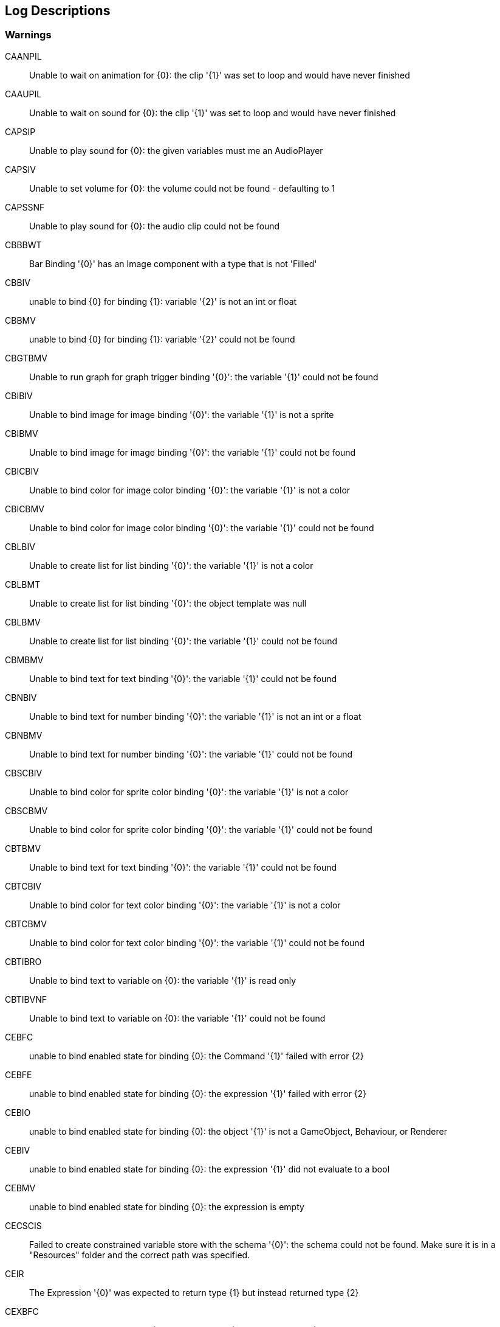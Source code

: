 [#manual/log-descriptions]
## Log Descriptions

### Warnings

CAANPIL:: Unable to wait on animation for {0}: the clip '{1}' was set to loop and would have never finished
--
--

CAAUPIL:: Unable to wait on sound for {0}: the clip '{1}' was set to loop and would have never finished
--
--

CAPSIP:: Unable to play sound for {0}: the given variables must me an AudioPlayer
--
--

CAPSIV:: Unable to set volume for {0}: the volume could not be found - defaulting to 1
--
--

CAPSSNF:: Unable to play sound for {0}: the audio clip could not be found
--
--

CBBBWT:: Bar Binding '{0}' has an Image component with a type that is not 'Filled'
--
--

CBBIV:: unable to bind {0} for binding {1}: variable '{2}' is not an int or float
--
--

CBBMV:: unable to bind {0} for binding {1}: variable '{2}' could not be found
--
--

CBGTBMV:: Unable to run graph for graph trigger binding '{0}': the variable '{1}' could not be found
--
--

CBIBIV:: Unable to bind image for image binding '{0}': the variable '{1}' is not a sprite
--
--

CBIBMV:: Unable to bind image for image binding '{0}': the variable '{1}' could not be found
--
--

CBICBIV:: Unable to bind color for image color binding '{0}': the variable '{1}' is not a color
--
--

CBICBMV:: Unable to bind color for image color binding '{0}': the variable '{1}' could not be found
--
--

CBLBIV:: Unable to create list for list binding '{0}': the variable '{1}' is not a color
--
--

CBLBMT:: Unable to create list for list binding '{0}': the object template was null
--
--

CBLBMV:: Unable to create list for list binding '{0}': the variable '{1}' could not be found
--
--

CBMBMV:: Unable to bind text for text binding '{0}': the variable '{1}' could not be found
--
--

CBNBIV:: Unable to bind text for number binding '{0}': the variable '{1}' is not an int or a float
--
--

CBNBMV:: Unable to bind text for number binding '{0}': the variable '{1}' could not be found
--
--

CBSCBIV:: Unable to bind color for sprite color binding '{0}': the variable '{1}' is not a color
--
--

CBSCBMV:: Unable to bind color for sprite color binding '{0}': the variable '{1}' could not be found
--
--

CBTBMV:: Unable to bind text for text binding '{0}': the variable '{1}' could not be found
--
--

CBTCBIV:: Unable to bind color for text color binding '{0}': the variable '{1}' is not a color
--
--

CBTCBMV:: Unable to bind color for text color binding '{0}': the variable '{1}' could not be found
--
--

CBTIBRO:: Unable to bind text to variable on {0}: the variable '{1}' is read only
--
--

CBTIBVNF:: Unable to bind text to variable on {0}: the variable '{1}' could not be found
--
--

CEBFC:: unable to bind enabled state for binding {0}: the Command '{1}' failed with error {2}
--
--

CEBFE:: unable to bind enabled state for binding {0}: the expression '{1}' failed with error {2}
--
--

CEBIO:: unable to bind enabled state for binding {0): the object '{1}' is not a GameObject, Behaviour, or Renderer
--
--

CEBIV:: unable to bind enabled state for binding {0}: the expression '{1}' did not evaluate to a bool
--
--

CEBMV:: unable to bind enabled state for binding {0}: the expression is empty
--
--

CECSCIS:: Failed to create constrained variable store with the schema '{0}': the schema could not be found. Make sure it is in a "Resources" folder and the correct path was specified.
--
--

CEIR:: The Expression '{0}' was expected to return type {1} but instead returned type {2}
--
--

CEXBFC:: unable to bind text for binding {0}: the Command '{1}' failed with error {2}
--
--

CEXBFE:: unable to bind text for binding {0}: the expression '{1}' failed with error {2}
--
--

CEXBMV:: unable to bind text for binding {0}: the expression is empty
--
--

CIGNIA:: failed to assign to variable '{0}': the variable has an incompatible type
--
--

CIGNIE:: failed to resolve variable '{0}' on node '{1}': the variable has enum type {2} and should have enum type {3}
--
--

CIGNIO:: failed to resolve variable '{0}' on node '{1}': the object is a {2} and cannot be converted to a {3}
--
--

CIGNIV:: failed to resolve variable '{0}' on node '{1}': the variable has type {2} and should have type {3}
--
--

CIGNMA:: failed to assign to variable '{0}': the variable could not be found
--
--

CIGNMV:: failed to resolve variable '{0}' on node '{1}': the variable could not be found
--
--

CIGNROA:: failed to assign to variable '{0}': the variable is read only
--
--

CIMMV:: Unable to set text on message '{0}': the variable '{1}' could not be found
--
--

CNCCMNIOT:: Unable to call method for {0}: the Target '{1}' was not of type '{2}'
--
--

CNCGPNIOT:: Unable to get property for {0}: the Target '{1}' was not of type '{2}'
--
--

CNCSPNIOT:: Unable to set property for {0}: the Target '{1}' was not of type '{2}'
--
--

CNSLS:: Unable to load scene for {0}: the scene '{1}' could not be found. Make sure this variable refers to an int or a string
--
--

CNSUS:: Unable to unload scene for {0}: the scene '{1}' could not be found. Make sure this variable refers to an int or a string
--
--

CSBIV:: unable to bind sprite for binding {0}: variable '{1}' is not a Sprite
--
--

CSBMV:: unable to bind sprite for binding {0}: variable '{1}' could not be found
--
--

CSCIE:: Failed to expand item {0}: the variable '{1}' is not an IVariableList
--
--

CTMIA:: this TransitionRenderer has already been added
--
--

CTMIR:: this TransitionRenderer has not been added
--
--

CWWIW:: unable to watch variable {0} of type {1} - only variable stores can be watched
--
--

CWWMW:: unable to find variable {0} to watch
--
--

### Errors

CCEE:: Failed to execute Command '{0}' on '{1}': {2}
--
--

CCIGPF:: Failed to process Node '{0}': the Node yielded a value other than null or IEnumerator
--
--

CCNMF:: failed to set target: unable to find field {0} for instruction graph node {1}
--
--

CCNMI:: failed to set target: index {0} is out of range for instruction graph node {1}
--
--

CCNMK:: failed to set target: unable to find key {0} for instruction graph node {1}
--
--

CCSONIO:: failed to create object for {0}: an object of type '{1}' could not be instantiated
--
--

CCSONIT:: failed to create object for {0}: the type '{1}' could not be found
--
--

CEEE:: Failed to execute Expression '{0}' on '{1}': {2}
--
--

CELDK:: Failed to add keyword '{0}': a keyword with the same text has already been added
--
--

CELDL:: Failed to add constant '{0}': a constant with the same text has already been added
--
--

CEPDC:: Failed to add Command '{0}': a Command with the same name has already been added
--
--

CEPDIO:: Failed to add infix operator '{0}': an infix operator with the same symbol has already been added
--
--

CEPDPO:: Failed to add prefix operator '{0}': a prefix operator with the same symbol has already been added
--
--

CEPE:: Failed to parse Expression at location {1} ({2}): {3}
Expression: {0}
--
--

CEPMC:: Failed to remove Command '{0}': a Command with the same name has not been added
--
--

CETE:: Failed to parse Expression at location {1}: {2}
Expression: {0}
--
--

CIAR:: Failed to run Instruction '{0}': the Instruction is already running
--
--

CISIC:: failed to create context for {0}: the variable '{1}' does not satisfy the constraint
--
--

CISII:: failed to create input for {0}: the variable '{1}' does not satisfy the constraint
--
--

CISIOT:: failed to store output {0}: the variable '{1}' has an incompatible type
--
--

CISMI:: failed to read input {0}: the variable '{1}' could not be found
--
--

CISMO:: failed to store output {0}: the variable '{1}' could not be found
--
--

CISROO:: failed to store output {0}: the variable '{1}' is read only
--
--

CMVSIF:: failed to map field '{0}' of type '{1}': Only bool, int, float, string, Object derived, or IVariableStore derived field types can be mapped
--
--

CMVSIP:: failed to map property '{0}' of type '{1}': Only bool, int, float, string, Object derived, or IVariableStore derived property types can be mapped
--
--

CPMIF:: failed to map field '{0}' on type {1}: {2} is not a supported type
--
--

CPMIP:: failed to map property '{0}' on type {1}: {2} is not a supported type
--
--

CSCII:: Failed to create item {0}: the variable '{1}' is not an IVariableStore or IVariableList
--
--

CSCMB:: Failed to initialize item {0}: the template '{1}' does not have a Binding Root
--
--

CSCMI:: Failed to create item {0}: the variable '{1}' could not be found
--
--

CSQIS:: Unable to run sequence for {0}: index {1} has no connection
--
--

CTMS:: Failed to load Transition: shader {0} not found
--
--

CVDII:: Failed to initialize variable: the definition specifies type {0} but the initializer returned type {1}
--
--

CVMDV:: Failed to map variable '{0}': a variable with that name already exists in the map
--
--

ISCMC:: Failed to create item {0}: SelectionControl '{1}' does not have a child with the specified name
--
--

ISCMT:: Failed to create item {0}: the object template has not been assigned
--
--
